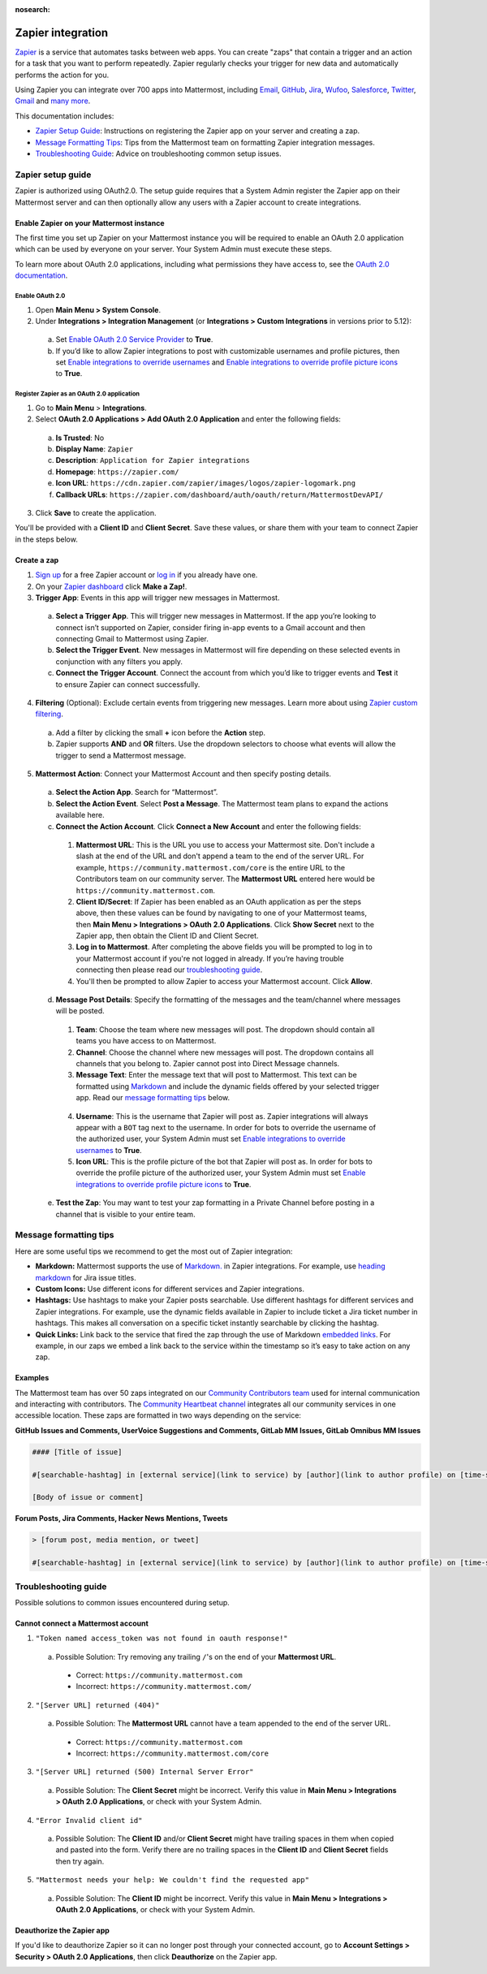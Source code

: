 :nosearch:

Zapier integration
===================

`Zapier <https://zapier.com/>`__ is a service that automates tasks between web apps. You can create "zaps" that contain a trigger and an action for a task that you want to perform repeatedly. Zapier regularly checks your trigger for new data and automatically performs the action for you.

Using Zapier you can integrate over 700 apps into Mattermost, including `Email <https://zapier.com/zapbook/email-parser/>`__, `GitHub <https://zapier.com/zapbook/github/>`__, `Jira <https://zapier.com/zapbook/jira/>`__, `Wufoo <https://zapier.com/zapbook/wufoo/>`__, `Salesforce <https://zapier.com/zapbook/salesforce/>`__, `Twitter <https://zapier.com/zapbook/twitter/>`__, `Gmail <https://zapier.com/zapbook/gmail/>`__ and `many more <https://zapier.com/zapbook/>`__.

This documentation includes:

- `Zapier Setup Guide <https://docs.mattermost.com/integrations/zapier.html#id1>`__: Instructions on registering the Zapier app on your server and creating a zap.
- `Message Formatting Tips <https://docs.mattermost.com/integrations/zapier.html#id6>`__: Tips from the Mattermost team on formatting Zapier integration messages.
- `Troubleshooting Guide <https://docs.mattermost.com/integrations/zapier.html#id8>`__: Advice on troubleshooting common setup issues.

Zapier setup guide
-------------------

Zapier is authorized using OAuth2.0. The setup guide requires that a System Admin register the Zapier app on their Mattermost server and can then optionally allow any users with a Zapier account to create integrations.

Enable Zapier on your Mattermost instance
~~~~~~~~~~~~~~~~~~~~~~~~~~~~~~~~~~~~~~~~~

The first time you set up Zapier on your Mattermost instance you will be required to enable an OAuth 2.0 application which can be used by everyone on your server. Your System Admin must execute these steps.

To learn more about OAuth 2.0 applications, including what permissions they have access to, see the `OAuth 2.0 documentation <https://docs.mattermost.com/developer/oauth-2-0-applications.html>`__.

Enable OAuth 2.0
^^^^^^^^^^^^^^^^

1. Open **Main Menu > System Console**.
2. Under **Integrations > Integration Management** (or **Integrations > Custom Integrations** in versions prior to 5.12):

  a. Set `Enable OAuth 2.0 Service Provider <https://docs.mattermost.com/administration/config-settings.html#enable-oauth-2-0-service-provider>`__ to **True**.
  b. If you’d like to allow Zapier integrations to post with customizable usernames and profile pictures, then set `Enable integrations to override usernames <https://docs.mattermost.com/administration/config-settings.html#enable-integrations-to-override-usernames>`__ and `Enable integrations to override profile picture icons <https://docs.mattermost.com/administration/config-settings.html#enable-integrations-to-override-profile-picture-iconss>`__ to **True**.

Register Zapier as an OAuth 2.0 application
^^^^^^^^^^^^^^^^^^^^^^^^^^^^^^^^^^^^^^^^^^^

1. Go to **Main Menu** > **Integrations**.
2. Select **OAuth 2.0 Applications > Add OAuth 2.0 Application** and enter the following fields:

  a. **Is Trusted**: No
  b. **Display Name**: ``Zapier``
  c. **Description**: ``Application for Zapier integrations``
  d. **Homepage**: ``https://zapier.com/``
  e. **Icon URL**: ``https://cdn.zapier.com/zapier/images/logos/zapier-logomark.png``
  f. **Callback URLs**: ``https://zapier.com/dashboard/auth/oauth/return/MattermostDevAPI/``

3. Click **Save** to create the application.

You'll be provided with a **Client ID** and **Client Secret**. Save these values, or share them with your team to connect Zapier in the steps below.

.. image:: ../images/zapier-oauth.png

Create a zap
~~~~~~~~~~~~~

1. `Sign up <https://zapier.com/sign-up/>`__ for a free Zapier account or `log in <https://zapier.com/app/login>`__ if you already have one.
2. On your `Zapier dashboard <https://zapier.com/app/dashboard>`__ click **Make a Zap!**.
3. **Trigger App**: Events in this app will trigger new messages in Mattermost.

  a. **Select a Trigger App**. This will trigger new messages in Mattermost. If the app you’re looking to connect isn’t supported on Zapier, consider firing in-app events to a Gmail account and then connecting Gmail to Mattermost using Zapier.
  b. **Select the Trigger Event**. New messages in Mattermost will fire depending on these selected events in conjunction with any filters you apply.
  c. **Connect the Trigger Account**. Connect the account from which you’d like to trigger events and **Test** it to ensure Zapier can connect successfully.

4. **Filtering** (Optional): Exclude certain events from triggering new messages. Learn more about using `Zapier custom filtering <https://zapier.com/learn/how-to-use-zapier/custom-filters/>`__.

  a. Add a filter by clicking the small **+** icon before the **Action** step.
  b. Zapier supports **AND** and **OR** filters. Use the dropdown selectors to choose what events will allow the trigger to send a Mattermost message.

5. **Mattermost Action**: Connect your Mattermost Account and then specify posting details.

  a. **Select the Action App**. Search for “Mattermost”.
  b. **Select the Action Event**. Select **Post a Message**. The Mattermost team plans to expand the actions available here.
  c. **Connect the Action Account**. Click **Connect a New Account** and enter the following fields:

    1. **Mattermost URL**: This is the URL you use to access your Mattermost site. Don't include a slash at the end of the URL and don't append a team to the end of the server URL. For example, ``https://community.mattermost.com/core`` is the entire URL to the Contributors team on our community server. The **Mattermost URL** entered here would be ``https://community.mattermost.com``.
    2. **Client ID/Secret**: If Zapier has been enabled as an OAuth application as per the steps above, then these values can be found by navigating to one of your Mattermost teams, then **Main Menu > Integrations > OAuth 2.0 Applications**. Click **Show Secret** next to the Zapier app, then obtain the Client ID and Client Secret.
    3. **Log in to Mattermost**. After completing the above fields you will be prompted to log in to your Mattermost account if you're not logged in already. If you’re having trouble connecting then please read our `troubleshooting guide <https://docs.mattermost.com/integrations/zapier.html#id6>`__.
    4. You'll then be prompted to allow Zapier to access your Mattermost account. Click **Allow**.

  d. **Message Post Details**: Specify the formatting of the messages and the team/channel where messages will be posted.

    1. **Team**: Choose the team where new messages will post. The dropdown should contain all teams you have access to on Mattermost.
    2. **Channel**: Choose the channel where new messages will post. The dropdown contains all channels that you belong to. Zapier cannot post into Direct Message channels.
    3. **Message Text**: Enter the message text that will post to Mattermost. This text can be formatted using `Markdown <https://docs.mattermost.com/help/messaging/formatting-text.html>`__ and include the dynamic fields offered by your selected trigger app. Read our `message formatting tips <https://docs.mattermost.com/integrations/zapier.html#id4>`__ below.

      .. image:: ../images/zapier-dynamic-fields.png

    4. **Username**: This is the username that Zapier will post as. Zapier integrations will always appear with a ``BOT`` tag next to the username. In order for bots to override the username of the authorized user, your System Admin must set `Enable integrations to override usernames <https://docs.mattermost.com/administration/config-settings.html#enable-integrations-to-override-usernames>`__ to **True**.
    5. **Icon URL**: This is the profile picture of the bot that Zapier will post as. In order for bots to override the profile picture of the authorized user, your System Admin must set `Enable integrations to override profile picture icons <https://docs.mattermost.com/administration/config-settings.html#enable-integrations-to-override-profile-picture-iconss>`__ to **True**.

  e. **Test the Zap**: You may want to test your zap formatting in a Private Channel before posting in a channel that is visible to your entire team.

Message formatting tips
-----------------------

Here are some useful tips we recommend to get the most out of Zapier integration:

- **Markdown:** Mattermost supports the use of `Markdown. <https://docs.mattermost.com/help/messaging/formatting-text.html>`__ in Zapier integrations. For example, use `heading markdown <https://docs.mattermost.com/help/messaging/formatting-text.html#headings>`__ for Jira issue titles.
- **Custom Icons:** Use different icons for different services and Zapier integrations.
- **Hashtags:** Use hashtags to make your Zapier posts searchable. Use different hashtags for different services and Zapier integrations. For example, use the dynamic fields available in Zapier to include ticket a Jira ticket number in hashtags. This makes all conversation on a specific ticket instantly searchable by clicking the hashtag.
- **Quick Links:** Link back to the service that fired the zap through the use of Markdown `embedded links <https://docs.mattermost.com/help/messaging/formatting-text.html#links>`__. For example, in our zaps we embed a link back to the service within the timestamp so it’s easy to take action on any zap.

Examples
~~~~~~~~

The Mattermost team has over 50 zaps integrated on our `Community Contributors team <https://community.mattermost.com/core/>`__ used for internal communication and interacting with contributors. The `Community Heartbeat channel <https://community.mattermost.com/core/channels/community-heartbeat>`__ integrates all our community services in one accessible location. These zaps are formatted in two ways depending on the service:

**GitHub Issues and Comments, UserVoice Suggestions and Comments, GitLab MM Issues, GitLab Omnibus MM Issues**

.. code::

    #### [Title of issue]

    #[searchable-hashtag] in [external service](link to service) by [author](link to author profile) on [time-stamp](link to specific issue or comment)

    [Body of issue or comment]

.. image:: ../images/zapier-ch1.png

**Forum Posts, Jira Comments, Hacker News Mentions, Tweets**

.. code::

     > [forum post, media mention, or tweet]

     #[searchable-hashtag] in [external service](link to service) by [author](link to author profile) on [time-stamp](link to specific forum post, media mention or tweet)

.. image:: ../images/zapier-ch2.png

Troubleshooting guide
---------------------

Possible solutions to common issues encountered during setup.

Cannot connect a Mattermost account
~~~~~~~~~~~~~~~~~~~~~~~~~~~~~~~~~~~

1. ``"Token named access_token was not found in oauth response!"``

  a. Possible Solution: Try removing any trailing ``/``'s on the end of your **Mattermost URL**.

    - Correct: ``https://community.mattermost.com``
    - Incorrect: ``https://community.mattermost.com/``

    .. image:: ../images/zapier-error1.png

2. ``"[Server URL] returned (404)"``

  a. Possible Solution: The **Mattermost URL** cannot have a team appended to the end of the server URL.

    - Correct: ``https://community.mattermost.com``
    - Incorrect: ``https://community.mattermost.com/core``

  .. image:: ../images/zapier-error2.png

3. ``"[Server URL] returned (500) Internal Server Error"``

  a. Possible Solution: The **Client Secret** might be incorrect. Verify this value in **Main Menu > Integrations > OAuth 2.0 Applications**, or check with your System Admin.

  .. image:: ../images/zapier-error4.png

4. ``"Error Invalid client id"``

  a. Possible Solution: The **Client ID** and/or **Client Secret** might have trailing spaces in them when copied and pasted into the form. Verify there are no trailing spaces in the **Client ID** and **Client Secret** fields then try again.

  .. image:: ../images/zapier-trailing-space-error.png

5. ``"Mattermost needs your help: We couldn't find the requested app"``

  a. Possible Solution: The **Client ID** might be incorrect. Verify this value in **Main Menu > Integrations > OAuth 2.0 Applications**, or check with your System Admin.

  .. image:: ../images/zapier-error3.png

Deauthorize the Zapier app
~~~~~~~~~~~~~~~~~~~~~~~~~~~

If you'd like to deauthorize Zapier so it can no longer post through your connected account, go to **Account Settings > Security > OAuth 2.0 Applications**, then click **Deauthorize** on the Zapier app.

.. image:: ../images/zapier-deauthorize.png
